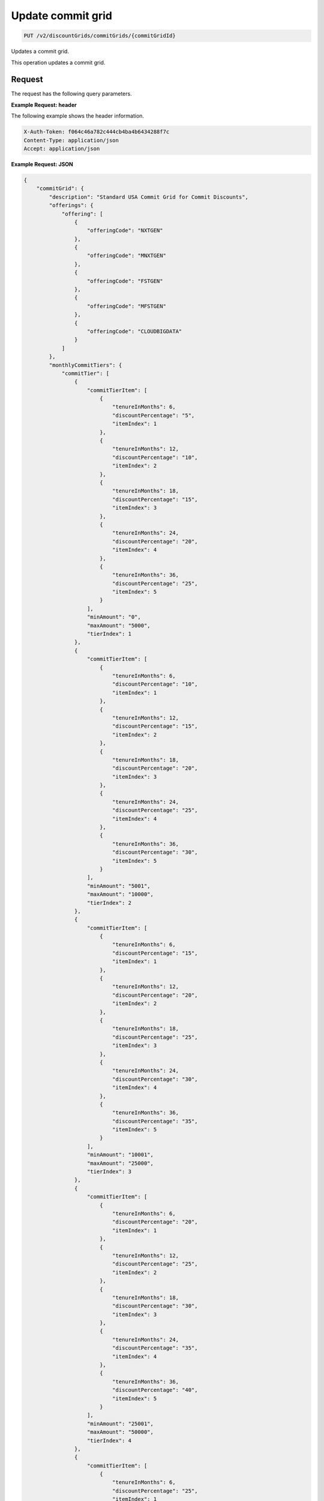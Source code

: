 .. _update-commit-grid:

Update commit grid
~~~~~~~~~~~~~~~~~~

.. code::

    PUT /v2/discountGrids/commitGrids/{commitGridId}

Updates a commit grid.

This operation updates a commit grid.

Request
-------

The request has the following query parameters.

.. list-table::
   :widths: 15 10 30
   :header-rows: 1

   * - Name
     - Type
     - Description
   * - ``X-Auth-Token``
     - Header string *(Required)*
     - A valid authentication token
   * - ``Content-type``
     - Header string
     - Value: ``application/json`` or ``application/xml``
   * - ``Accept``
     - Header string
     - Value: ``application/json`` or ``application/xml``
   * - ``commitGridId``
     - Header string *(Required)*
     - The ID for the commit grid.

    The request has the following body parameters.

    .. list-table::
      :widths: 15 10 30
      :header-rows: 1

   * - ``commitGrid`` *(Required)*
     - Object
     - An info block containing information about the commit grid.
   * - commitGrid.\ *description*
     - String
     - A description of the commit grid.
   * - commitGrid.\ *offerings*
     - Object
     - An object containing one or more ``offeringCode``.
   * - ``monthlyCommitTiers``
     - Object
     - An object containing information on any monthly commit tiers.
   * - ``prepayCommitTiers``
     - Object
     - An object containing information on any prepay commit tiers.
   * - ``id``
     - String
     - The ID for the commit grid.
   * - ``geo``
     - String
     - This parameter is used to filter and retrieve products with only prices
       for specific geography where the Offering is available. Valid values
       are ``USA``, ``UK``, ``AUS`, and ``APAC``.
   * - ``currency``
     - String
     - This parameter is used to filter and retrieve products with only prices
       for specific currency. Valid values are ``USD`` and ``GBP``.
   * - ``gridType``
     - String
     - Valid values are ``STANDARD`` and ``PRESET``. By default only
       ``STANDARD`` grids are returned.
   * - ``gridVersion``
     - String
     - The version of the grid. Example: 1.
   * - ``gridStartDate``
     - String
     - The date and time that the grid begins.
   * - ``gridEndDate``
     - String
     - The date and time that the grid ends.

**Example Request: header**

The following example shows the header information.

.. code::

   X-Auth-Token: f064c46a782c444cb4ba4b6434288f7c
   Content-Type: application/json
   Accept: application/json

**Example Request: JSON**

.. code::

  {
      "commitGrid": {
          "description": "Standard USA Commit Grid for Commit Discounts",
          "offerings": {
              "offering": [
                  {
                      "offeringCode": "NXTGEN"
                  },
                  {
                      "offeringCode": "MNXTGEN"
                  },
                  {
                      "offeringCode": "FSTGEN"
                  },
                  {
                      "offeringCode": "MFSTGEN"
                  },
                  {
                      "offeringCode": "CLOUDBIGDATA"
                  }
              ]
          },
          "monthlyCommitTiers": {
              "commitTier": [
                  {
                      "commitTierItem": [
                          {
                              "tenureInMonths": 6,
                              "discountPercentage": "5",
                              "itemIndex": 1
                          },
                          {
                              "tenureInMonths": 12,
                              "discountPercentage": "10",
                              "itemIndex": 2
                          },
                          {
                              "tenureInMonths": 18,
                              "discountPercentage": "15",
                              "itemIndex": 3
                          },
                          {
                              "tenureInMonths": 24,
                              "discountPercentage": "20",
                              "itemIndex": 4
                          },
                          {
                              "tenureInMonths": 36,
                              "discountPercentage": "25",
                              "itemIndex": 5
                          }
                      ],
                      "minAmount": "0",
                      "maxAmount": "5000",
                      "tierIndex": 1
                  },
                  {
                      "commitTierItem": [
                          {
                              "tenureInMonths": 6,
                              "discountPercentage": "10",
                              "itemIndex": 1
                          },
                          {
                              "tenureInMonths": 12,
                              "discountPercentage": "15",
                              "itemIndex": 2
                          },
                          {
                              "tenureInMonths": 18,
                              "discountPercentage": "20",
                              "itemIndex": 3
                          },
                          {
                              "tenureInMonths": 24,
                              "discountPercentage": "25",
                              "itemIndex": 4
                          },
                          {
                              "tenureInMonths": 36,
                              "discountPercentage": "30",
                              "itemIndex": 5
                          }
                      ],
                      "minAmount": "5001",
                      "maxAmount": "10000",
                      "tierIndex": 2
                  },
                  {
                      "commitTierItem": [
                          {
                              "tenureInMonths": 6,
                              "discountPercentage": "15",
                              "itemIndex": 1
                          },
                          {
                              "tenureInMonths": 12,
                              "discountPercentage": "20",
                              "itemIndex": 2
                          },
                          {
                              "tenureInMonths": 18,
                              "discountPercentage": "25",
                              "itemIndex": 3
                          },
                          {
                              "tenureInMonths": 24,
                              "discountPercentage": "30",
                              "itemIndex": 4
                          },
                          {
                              "tenureInMonths": 36,
                              "discountPercentage": "35",
                              "itemIndex": 5
                          }
                      ],
                      "minAmount": "10001",
                      "maxAmount": "25000",
                      "tierIndex": 3
                  },
                  {
                      "commitTierItem": [
                          {
                              "tenureInMonths": 6,
                              "discountPercentage": "20",
                              "itemIndex": 1
                          },
                          {
                              "tenureInMonths": 12,
                              "discountPercentage": "25",
                              "itemIndex": 2
                          },
                          {
                              "tenureInMonths": 18,
                              "discountPercentage": "30",
                              "itemIndex": 3
                          },
                          {
                              "tenureInMonths": 24,
                              "discountPercentage": "35",
                              "itemIndex": 4
                          },
                          {
                              "tenureInMonths": 36,
                              "discountPercentage": "40",
                              "itemIndex": 5
                          }
                      ],
                      "minAmount": "25001",
                      "maxAmount": "50000",
                      "tierIndex": 4
                  },
                  {
                      "commitTierItem": [
                          {
                              "tenureInMonths": 6,
                              "discountPercentage": "25",
                              "itemIndex": 1
                          },
                          {
                              "tenureInMonths": 12,
                              "discountPercentage": "30",
                              "itemIndex": 2
                          },
                          {
                              "tenureInMonths": 18,
                              "discountPercentage": "35",
                              "itemIndex": 3
                          },
                          {
                              "tenureInMonths": 24,
                              "discountPercentage": "40",
                              "itemIndex": 4
                          },
                          {
                              "tenureInMonths": 36,
                              "discountPercentage": "45",
                              "itemIndex": 5
                          }
                      ],
                      "minAmount": "50001",
                      "maxAmount": "100000",
                      "tierIndex": 5
                  },
                  {
                      "commitTierItem": [
                          {
                              "tenureInMonths": 6,
                              "discountPercentage": "30",
                              "itemIndex": 1
                          },
                          {
                              "tenureInMonths": 12,
                              "discountPercentage": "35",
                              "itemIndex": 2
                          },
                          {
                              "tenureInMonths": 18,
                              "discountPercentage": "40",
                              "itemIndex": 3
                          },
                          {
                              "tenureInMonths": 24,
                              "discountPercentage": "45",
                              "itemIndex": 4
                          },
                          {
                              "tenureInMonths": 36,
                              "discountPercentage": "50",
                              "itemIndex": 5
                          }
                      ],
                      "minAmount": "100001",
                      "maxAmount": "200000",
                      "tierIndex": 6
                  },
                  {
                      "commitTierItem": [
                          {
                              "tenureInMonths": 6,
                              "discountPercentage": "35",
                              "itemIndex": 1
                          },
                          {
                              "tenureInMonths": 12,
                              "discountPercentage": "40",
                              "itemIndex": 2
                          },
                          {
                              "tenureInMonths": 18,
                              "discountPercentage": "45",
                              "itemIndex": 3
                          },
                          {
                              "tenureInMonths": 24,
                              "discountPercentage": "50",
                              "itemIndex": 4
                          },
                          {
                              "tenureInMonths": 36,
                              "discountPercentage": "55",
                              "itemIndex": 5
                          }
                      ],
                      "minAmount": "200001",
                      "tierIndex": 7
                  }
              ]
          },
          "prepayCommitTiers": {
              "commitTier": [
                  {
                      "commitTierItem": [
                          {
                              "tenureInMonths": 6,
                              "discountPercentage": "8",
                              "itemIndex": 1
                          },
                          {
                              "tenureInMonths": 12,
                              "discountPercentage": "16",
                              "itemIndex": 2
                          },
                          {
                              "tenureInMonths": 18,
                              "discountPercentage": "24",
                              "itemIndex": 3
                          },
                          {
                              "tenureInMonths": 24,
                              "discountPercentage": "32",
                              "itemIndex": 4
                          },
                          {
                              "tenureInMonths": 36,
                              "discountPercentage": "43",
                              "itemIndex": 5
                          }
                      ],
                      "minAmount": "0",
                      "maxAmount": "5000",
                      "tierIndex": 1
                  },
                  {
                      "commitTierItem": [
                          {
                              "tenureInMonths": 6,
                              "discountPercentage": "13",
                              "itemIndex": 1
                          },
                          {
                              "tenureInMonths": 12,
                              "discountPercentage": "21",
                              "itemIndex": 2
                          },
                          {
                              "tenureInMonths": 18,
                              "discountPercentage": "29",
                              "itemIndex": 3
                          },
                          {
                              "tenureInMonths": 24,
                              "discountPercentage": "37",
                              "itemIndex": 4
                          },
                          {
                              "tenureInMonths": 36,
                              "discountPercentage": "48",
                              "itemIndex": 5
                          }
                      ],
                      "minAmount": "5001",
                      "maxAmount": "10000",
                      "tierIndex": 2
                  },
                  {
                      "commitTierItem": [
                          {
                              "tenureInMonths": 6,
                              "discountPercentage": "18",
                              "itemIndex": 1
                          },
                          {
                              "tenureInMonths": 12,
                              "discountPercentage": "26",
                              "itemIndex": 2
                          },
                          {
                              "tenureInMonths": 18,
                              "discountPercentage": "34",
                              "itemIndex": 3
                          },
                          {
                              "tenureInMonths": 24,
                              "discountPercentage": "42",
                              "itemIndex": 4
                          },
                          {
                              "tenureInMonths": 36,
                              "discountPercentage": "53",
                              "itemIndex": 5
                          }
                      ],
                      "minAmount": "10001",
                      "maxAmount": "25000",
                      "tierIndex": 3
                  },
                  {
                      "commitTierItem": [
                          {
                              "tenureInMonths": 6,
                              "discountPercentage": "23",
                              "itemIndex": 1
                          },
                          {
                              "tenureInMonths": 12,
                              "discountPercentage": "31",
                              "itemIndex": 2
                          },
                          {
                              "tenureInMonths": 18,
                              "discountPercentage": "39",
                              "itemIndex": 3
                          },
                          {
                              "tenureInMonths": 24,
                              "discountPercentage": "47",
                              "itemIndex": 4
                          },
                          {
                              "tenureInMonths": 36,
                              "discountPercentage": "58",
                              "itemIndex": 5
                          }
                      ],
                      "minAmount": "25001",
                      "maxAmount": "50000",
                      "tierIndex": 4
                  },
                  {
                      "commitTierItem": [
                          {
                              "tenureInMonths": 6,
                              "discountPercentage": "28",
                              "itemIndex": 1
                          },
                          {
                              "tenureInMonths": 12,
                              "discountPercentage": "36",
                              "itemIndex": 2
                          },
                          {
                              "tenureInMonths": 18,
                              "discountPercentage": "44",
                              "itemIndex": 3
                          },
                          {
                              "tenureInMonths": 24,
                              "discountPercentage": "52",
                              "itemIndex": 4
                          },
                          {
                              "tenureInMonths": 36,
                              "discountPercentage": "63",
                              "itemIndex": 5
                          }
                      ],
                      "minAmount": "50001",
                      "maxAmount": "100000",
                      "tierIndex": 5
                  },
                  {
                      "commitTierItem": [
                          {
                              "tenureInMonths": 6,
                              "discountPercentage": "33",
                              "itemIndex": 1
                          },
                          {
                              "tenureInMonths": 12,
                              "discountPercentage": "41",
                              "itemIndex": 2
                          },
                          {
                              "tenureInMonths": 18,
                              "discountPercentage": "49",
                              "itemIndex": 3
                          },
                          {
                              "tenureInMonths": 24,
                              "discountPercentage": "57",
                              "itemIndex": 4
                          },
                          {
                              "tenureInMonths": 36,
                              "discountPercentage": "68",
                              "itemIndex": 5
                          }
                      ],
                      "minAmount": "100001",
                      "maxAmount": "200000",
                      "tierIndex": 6
                  },
                  {
                      "commitTierItem": [
                          {
                              "tenureInMonths": 6,
                              "discountPercentage": "38",
                              "itemIndex": 1
                          },
                          {
                              "tenureInMonths": 12,
                              "discountPercentage": "46",
                              "itemIndex": 2
                          },
                          {
                              "tenureInMonths": 18,
                              "discountPercentage": "54",
                              "itemIndex": 3
                          },
                          {
                              "tenureInMonths": 24,
                              "discountPercentage": "62",
                              "itemIndex": 4
                          },
                          {
                              "tenureInMonths": 36,
                              "discountPercentage": "73",
                              "itemIndex": 5
                          }
                      ],
                      "minAmount": "200001",
                      "tierIndex": 7
                  }
              ]
          },
          "id": "STANDARD_USA_COMMIT_GRID_001",
          "geo": "USA",
          "currency": "USD",
          "gridType": "STANDARD",
          "gridVersion": "1",
          "gridStartDate": "05-30-2013-0500",
          "gridEndDate": null
      }
  }

**Example Request: XML**

.. code::

  <?xml version="1.0" encoding="UTF-8" standalone="yes"?>
  <ns2:commitGrid id="USACOMPUTECOMMITSTANDARDGRID_001" geo="USA" currency="USD"
      gridType="STANDARD" gridVersion="1" gridStartDate="2002-09-24-06:00" gridEndDate="2002-09-24-06:00" xmlns:ns2="http://offer.api.rackspacecloud.com/v2">
      <ns2:description>Standard US Grid for Compute Commit Discounts</ns2:description>
      <ns2:offerings>
          <ns2:offering offeringCode="NXTGEN" />
          <ns2:offering offeringCode="MNXTGEN"/>
          <ns2:offering offeringCode="FSTGEN"/>
          <ns2:offering offeringCode="MFSTGEN"/>
          <ns2:offering offeringCode="CLOUDBIGDATA"/>
      </ns2:offerings>
      <ns2:monthlyCommitTiers>
          <ns2:commitTier minAmount="0" maxAmount="5000" tierIndex="1">
              <ns2:commitTierItem tenureInMonths="6" discountPercentage="3" itemIndex="1"/>
              <ns2:commitTierItem tenureInMonths="12" discountPercentage="6" itemIndex="2"/>
              <ns2:commitTierItem tenureInMonths="18" discountPercentage="10" itemIndex="3"/>
              <ns2:commitTierItem tenureInMonths="36" discountPercentage="20" itemIndex="4"/>
          </ns2:commitTier>
          <ns2:commitTier minAmount="5001" maxAmount="10000" tierIndex="2">
              <ns2:commitTierItem tenureInMonths="6" discountPercentage="8" itemIndex="1"/>
              <ns2:commitTierItem tenureInMonths="12" discountPercentage="12" itemIndex="2"/>
              <ns2:commitTierItem tenureInMonths="18" discountPercentage="16" itemIndex="3"/>
              <ns2:commitTierItem tenureInMonths="36" discountPercentage="28" itemIndex="4"/>
          </ns2:commitTier>
          <ns2:commitTier minAmount="10001" maxAmount="25000" tierIndex="3">
              <ns2:commitTierItem tenureInMonths="12" discountPercentage="3" itemIndex="1"/>
              <ns2:commitTierItem tenureInMonths="16" discountPercentage="6" itemIndex="2"/>
              <ns2:commitTierItem tenureInMonths="20" discountPercentage="10" itemIndex="3"/>
              <ns2:commitTierItem tenureInMonths="32" discountPercentage="20" itemIndex="4"/>
          </ns2:commitTier>
          <ns2:commitTier minAmount="25001" maxAmount="50000" tierIndex="4">
              <ns2:commitTierItem tenureInMonths="16" discountPercentage="3" itemIndex="1"/>
              <ns2:commitTierItem tenureInMonths="20" discountPercentage="6" itemIndex="2"/>
              <ns2:commitTierItem tenureInMonths="24" discountPercentage="10" itemIndex="3"/>
              <ns2:commitTierItem tenureInMonths="36" discountPercentage="20" itemIndex="4"/>
          </ns2:commitTier>
          <ns2:commitTier minAmount="50001" maxAmount="100000" tierIndex="5">
              <ns2:commitTierItem tenureInMonths="20" discountPercentage="3" itemIndex="1"/>
              <ns2:commitTierItem tenureInMonths="24" discountPercentage="6" itemIndex="2"/>
              <ns2:commitTierItem tenureInMonths="28" discountPercentage="10" itemIndex="3"/>
              <ns2:commitTierItem tenureInMonths="40" discountPercentage="20" itemIndex="4"/>
          </ns2:commitTier>
          <ns2:commitTier minAmount="100001" maxAmount="200000" tierIndex="6">
              <ns2:commitTierItem tenureInMonths="6" discountPercentage="3" itemIndex="1"/>
              <ns2:commitTierItem tenureInMonths="12" discountPercentage="6" itemIndex="2"/>
              <ns2:commitTierItem tenureInMonths="18" discountPercentage="10" itemIndex="3"/>
              <ns2:commitTierItem tenureInMonths="36" discountPercentage="20" itemIndex="4"/>
          </ns2:commitTier>
      </ns2:monthlyCommitTiers>
      <ns2:prepayCommitTiers>
          <ns2:commitTier minAmount="0" maxAmount="5000" tierIndex="1">
              <ns2:commitTierItem tenureInMonths="6" discountPercentage="8" itemIndex="1"/>
              <ns2:commitTierItem tenureInMonths="12" discountPercentage="16" itemIndex="2"/>
              <ns2:commitTierItem tenureInMonths="18" discountPercentage="25" itemIndex="3"/>
              <ns2:commitTierItem tenureInMonths="36" discountPercentage="50" itemIndex="4"/>
          </ns2:commitTier>
          <ns2:commitTier minAmount="5001" maxAmount="10000" tierIndex="2">
              <ns2:commitTierItem tenureInMonths="6" discountPercentage="13" itemIndex="1"/>
              <ns2:commitTierItem tenureInMonths="12" discountPercentage="22" itemIndex="2"/>
              <ns2:commitTierItem tenureInMonths="18" discountPercentage="31" itemIndex="3"/>
              <ns2:commitTierItem tenureInMonths="36" discountPercentage="58" itemIndex="4"/>
          </ns2:commitTier>
          <ns2:commitTier minAmount="10001" maxAmount="25000" tierIndex="3">
              <ns2:commitTierItem tenureInMonths="6" discountPercentage="17" itemIndex="1"/>
              <ns2:commitTierItem tenureInMonths="12" discountPercentage="26" itemIndex="2"/>
              <ns2:commitTierItem tenureInMonths="18" discountPercentage="35" itemIndex="3"/>
              <ns2:commitTierItem tenureInMonths="36" discountPercentage="62" itemIndex="4"/>
          </ns2:commitTier>
          <ns2:commitTier minAmount="25001" maxAmount="50000" tierIndex="4">
              <ns2:commitTierItem tenureInMonths="6" discountPercentage="21" itemIndex="1"/>
              <ns2:commitTierItem tenureInMonths="12" discountPercentage="30" itemIndex="2"/>
              <ns2:commitTierItem tenureInMonths="18" discountPercentage="39" itemIndex="3"/>
              <ns2:commitTierItem tenureInMonths="36" discountPercentage="66" itemIndex="4"/>
          </ns2:commitTier>
          <ns2:commitTier minAmount="50001" maxAmount="100000" tierIndex="5">
              <ns2:commitTierItem tenureInMonths="6" discountPercentage="25" itemIndex="1"/>
              <ns2:commitTierItem tenureInMonths="12" discountPercentage="34" itemIndex="2"/>
              <ns2:commitTierItem tenureInMonths="18" discountPercentage="43" itemIndex="3"/>
              <ns2:commitTierItem tenureInMonths="36" discountPercentage="70" itemIndex="4"/>
          </ns2:commitTier>
          <ns2:commitTier minAmount="100001" maxAmount="200000" tierIndex="6">
              <ns2:commitTierItem tenureInMonths="6" discountPercentage="30" itemIndex="1"/>
              <ns2:commitTierItem tenureInMonths="12" discountPercentage="40" itemIndex="2"/>
              <ns2:commitTierItem tenureInMonths="18" discountPercentage="50" itemIndex="3"/>
              <ns2:commitTierItem tenureInMonths="36" discountPercentage="80" itemIndex="4"/>
          </ns2:commitTier>
      </ns2:prepayCommitTiers>
  </ns2:commitGrid>


Response
--------

The response has the following body parameters.

.. list-table::
   :widths: 15 10 30
   :header-rows: 1

   * - Name
     - Type
     - Description
   * - **images**\.[]
     - Array
     - An array of images in the list.
   * - images.\ **id**
     - String
     - The UUID of the image.
   * - images.\ **name**
     - String
     - The name of the image.
   * - images.\ **status**
     - String
     - The status of the image. For possible image statuses,
       see :ref:`Statuses <statuses>`.
   * - images.\ **visibility**
     - String
     - Specifies image visibility as ``public``, ``private``, or ``shared``.
   * - images.\ **size**
     - String
     - The size of the image in bytes.
   * - images.\ **checksum**
     - String
     - The checksum of this image.
   * - images.\ **self**
     - String
     - The link to the image.
   * - images.\ **file**
     - String
     - The image file.
   * - **first**
     - String
     - The URI for the first image in the list.
   * - **first**
     - String
     - The URI for the next image in the list.
   * - **last**
     - String
     - The URI for the last image in the list.

**Example response: JSON**

The following example shows the JSON response for the request.

.. code::

   Status Code: 200 OK
   Content-Length: 4543
   Content-Type: application/json
   Date: Wed, 03 Dec 2014 17:13:30 GMT
   Server: Jetty(8.0.y.z-SNAPSHOT)
   Via: 1.1 Repose (Repose/2.12)
   x-compute-request-id: req-7b7ffed2-9b1f-46a8-a478-315518d35387

   {
      "commitGrid": {
          "description": "Standard USA Commit Grid for Commit Discounts",
          "offerings": {
              "offering": [
                  {
                      "offeringCode": "NXTGEN"
                  },
                  {
                      "offeringCode": "MNXTGEN"
                  },
                  {
                      "offeringCode": "FSTGEN"
                  },
                  {
                      "offeringCode": "MFSTGEN"
                  },
                  {
                      "offeringCode": "CLOUDBIGDATA"
                  }
              ]
          },
          "monthlyCommitTiers": {
              "commitTier": [
                  {
                      "commitTierItem": [
                          {
                              "tenureInMonths": 6,
                              "discountPercentage": "5",
                              "itemIndex": 1
                          },
                          {
                              "tenureInMonths": 12,
                              "discountPercentage": "10",
                              "itemIndex": 2
                          },
                          {
                              "tenureInMonths": 18,
                              "discountPercentage": "15",
                              "itemIndex": 3
                          },
                          {
                              "tenureInMonths": 24,
                              "discountPercentage": "20",
                              "itemIndex": 4
                          },
                          {
                              "tenureInMonths": 36,
                              "discountPercentage": "25",
                              "itemIndex": 5
                          }
                      ],
                      "minAmount": "0",
                      "maxAmount": "5000",
                      "tierIndex": 1
                  },
                  {
                      "commitTierItem": [
                          {
                              "tenureInMonths": 6,
                              "discountPercentage": "10",
                              "itemIndex": 1
                          },
                          {
                              "tenureInMonths": 12,
                              "discountPercentage": "15",
                              "itemIndex": 2
                          },
                          {
                              "tenureInMonths": 18,
                              "discountPercentage": "20",
                              "itemIndex": 3
                          },
                          {
                              "tenureInMonths": 24,
                              "discountPercentage": "25",
                              "itemIndex": 4
                          },
                          {
                              "tenureInMonths": 36,
                              "discountPercentage": "30",
                              "itemIndex": 5
                          }
                      ],
                      "minAmount": "5001",
                      "maxAmount": "10000",
                      "tierIndex": 2
                  },
                  {
                      "commitTierItem": [
                          {
                              "tenureInMonths": 6,
                              "discountPercentage": "15",
                              "itemIndex": 1
                          },
                          {
                              "tenureInMonths": 12,
                              "discountPercentage": "20",
                              "itemIndex": 2
                          },
                          {
                              "tenureInMonths": 18,
                              "discountPercentage": "25",
                              "itemIndex": 3
                          },
                          {
                              "tenureInMonths": 24,
                              "discountPercentage": "30",
                              "itemIndex": 4
                          },
                          {
                              "tenureInMonths": 36,
                              "discountPercentage": "35",
                              "itemIndex": 5
                          }
                      ],
                      "minAmount": "10001",
                      "maxAmount": "25000",
                      "tierIndex": 3
                  },
                  {
                      "commitTierItem": [
                          {
                              "tenureInMonths": 6,
                              "discountPercentage": "20",
                              "itemIndex": 1
                          },
                          {
                              "tenureInMonths": 12,
                              "discountPercentage": "25",
                              "itemIndex": 2
                          },
                          {
                              "tenureInMonths": 18,
                              "discountPercentage": "30",
                              "itemIndex": 3
                          },
                          {
                              "tenureInMonths": 24,
                              "discountPercentage": "35",
                              "itemIndex": 4
                          },
                          {
                              "tenureInMonths": 36,
                              "discountPercentage": "40",
                              "itemIndex": 5
                          }
                      ],
                      "minAmount": "25001",
                      "maxAmount": "50000",
                      "tierIndex": 4
                  },
                  {
                      "commitTierItem": [
                          {
                              "tenureInMonths": 6,
                              "discountPercentage": "25",
                              "itemIndex": 1
                          },
                          {
                              "tenureInMonths": 12,
                              "discountPercentage": "30",
                              "itemIndex": 2
                          },
                          {
                              "tenureInMonths": 18,
                              "discountPercentage": "35",
                              "itemIndex": 3
                          },
                          {
                              "tenureInMonths": 24,
                              "discountPercentage": "40",
                              "itemIndex": 4
                          },
                          {
                              "tenureInMonths": 36,
                              "discountPercentage": "45",
                              "itemIndex": 5
                          }
                      ],
                      "minAmount": "50001",
                      "maxAmount": "100000",
                      "tierIndex": 5
                  },
                  {
                      "commitTierItem": [
                          {
                              "tenureInMonths": 6,
                              "discountPercentage": "30",
                              "itemIndex": 1
                          },
                          {
                              "tenureInMonths": 12,
                              "discountPercentage": "35",
                              "itemIndex": 2
                          },
                          {
                              "tenureInMonths": 18,
                              "discountPercentage": "40",
                              "itemIndex": 3
                          },
                          {
                              "tenureInMonths": 24,
                              "discountPercentage": "45",
                              "itemIndex": 4
                          },
                          {
                              "tenureInMonths": 36,
                              "discountPercentage": "50",
                              "itemIndex": 5
                          }
                      ],
                      "minAmount": "100001",
                      "maxAmount": "200000",
                      "tierIndex": 6
                  },
                  {
                      "commitTierItem": [
                          {
                              "tenureInMonths": 6,
                              "discountPercentage": "35",
                              "itemIndex": 1
                          },
                          {
                              "tenureInMonths": 12,
                              "discountPercentage": "40",
                              "itemIndex": 2
                          },
                          {
                              "tenureInMonths": 18,
                              "discountPercentage": "45",
                              "itemIndex": 3
                          },
                          {
                              "tenureInMonths": 24,
                              "discountPercentage": "50",
                              "itemIndex": 4
                          },
                          {
                              "tenureInMonths": 36,
                              "discountPercentage": "55",
                              "itemIndex": 5
                          }
                      ],
                      "minAmount": "200001",
                      "tierIndex": 7
                  }
              ]
          },
          "prepayCommitTiers": {
              "commitTier": [
                  {
                      "commitTierItem": [
                          {
                              "tenureInMonths": 6,
                              "discountPercentage": "8",
                              "itemIndex": 1
                          },
                          {
                              "tenureInMonths": 12,
                              "discountPercentage": "16",
                              "itemIndex": 2
                          },
                          {
                              "tenureInMonths": 18,
                              "discountPercentage": "24",
                              "itemIndex": 3
                          },
                          {
                              "tenureInMonths": 24,
                              "discountPercentage": "32",
                              "itemIndex": 4
                          },
                          {
                              "tenureInMonths": 36,
                              "discountPercentage": "43",
                              "itemIndex": 5
                          }
                      ],
                      "minAmount": "0",
                      "maxAmount": "5000",
                      "tierIndex": 1
                  },
                  {
                      "commitTierItem": [
                          {
                              "tenureInMonths": 6,
                              "discountPercentage": "13",
                              "itemIndex": 1
                          },
                          {
                              "tenureInMonths": 12,
                              "discountPercentage": "21",
                              "itemIndex": 2
                          },
                          {
                              "tenureInMonths": 18,
                              "discountPercentage": "29",
                              "itemIndex": 3
                          },
                          {
                              "tenureInMonths": 24,
                              "discountPercentage": "37",
                              "itemIndex": 4
                          },
                          {
                              "tenureInMonths": 36,
                              "discountPercentage": "48",
                              "itemIndex": 5
                          }
                      ],
                      "minAmount": "5001",
                      "maxAmount": "10000",
                      "tierIndex": 2
                  },
                  {
                      "commitTierItem": [
                          {
                              "tenureInMonths": 6,
                              "discountPercentage": "18",
                              "itemIndex": 1
                          },
                          {
                              "tenureInMonths": 12,
                              "discountPercentage": "26",
                              "itemIndex": 2
                          },
                          {
                              "tenureInMonths": 18,
                              "discountPercentage": "34",
                              "itemIndex": 3
                          },
                          {
                              "tenureInMonths": 24,
                              "discountPercentage": "42",
                              "itemIndex": 4
                          },
                          {
                              "tenureInMonths": 36,
                              "discountPercentage": "53",
                              "itemIndex": 5
                          }
                      ],
                      "minAmount": "10001",
                      "maxAmount": "25000",
                      "tierIndex": 3
                  },
                  {
                      "commitTierItem": [
                          {
                              "tenureInMonths": 6,
                              "discountPercentage": "23",
                              "itemIndex": 1
                          },
                          {
                              "tenureInMonths": 12,
                              "discountPercentage": "31",
                              "itemIndex": 2
                          },
                          {
                              "tenureInMonths": 18,
                              "discountPercentage": "39",
                              "itemIndex": 3
                          },
                          {
                              "tenureInMonths": 24,
                              "discountPercentage": "47",
                              "itemIndex": 4
                          },
                          {
                              "tenureInMonths": 36,
                              "discountPercentage": "58",
                              "itemIndex": 5
                          }
                      ],
                      "minAmount": "25001",
                      "maxAmount": "50000",
                      "tierIndex": 4
                  },
                  {
                      "commitTierItem": [
                          {
                              "tenureInMonths": 6,
                              "discountPercentage": "28",
                              "itemIndex": 1
                          },
                          {
                              "tenureInMonths": 12,
                              "discountPercentage": "36",
                              "itemIndex": 2
                          },
                          {
                              "tenureInMonths": 18,
                              "discountPercentage": "44",
                              "itemIndex": 3
                          },
                          {
                              "tenureInMonths": 24,
                              "discountPercentage": "52",
                              "itemIndex": 4
                          },
                          {
                              "tenureInMonths": 36,
                              "discountPercentage": "63",
                              "itemIndex": 5
                          }
                      ],
                      "minAmount": "50001",
                      "maxAmount": "100000",
                      "tierIndex": 5
                  },
                  {
                      "commitTierItem": [
                          {
                              "tenureInMonths": 6,
                              "discountPercentage": "33",
                              "itemIndex": 1
                          },
                          {
                              "tenureInMonths": 12,
                              "discountPercentage": "41",
                              "itemIndex": 2
                          },
                          {
                              "tenureInMonths": 18,
                              "discountPercentage": "49",
                              "itemIndex": 3
                          },
                          {
                              "tenureInMonths": 24,
                              "discountPercentage": "57",
                              "itemIndex": 4
                          },
                          {
                              "tenureInMonths": 36,
                              "discountPercentage": "68",
                              "itemIndex": 5
                          }
                      ],
                      "minAmount": "100001",
                      "maxAmount": "200000",
                      "tierIndex": 6
                  },
                  {
                      "commitTierItem": [
                          {
                              "tenureInMonths": 6,
                              "discountPercentage": "38",
                              "itemIndex": 1
                          },
                          {
                              "tenureInMonths": 12,
                              "discountPercentage": "46",
                              "itemIndex": 2
                          },
                          {
                              "tenureInMonths": 18,
                              "discountPercentage": "54",
                              "itemIndex": 3
                          },
                          {
                              "tenureInMonths": 24,
                              "discountPercentage": "62",
                              "itemIndex": 4
                          },
                          {
                              "tenureInMonths": 36,
                              "discountPercentage": "73",
                              "itemIndex": 5
                          }
                      ],
                      "minAmount": "200001",
                      "tierIndex": 7
                  }
              ]
          },
          "id": "STANDARD_USA_COMMIT_GRID_001",
          "geo": "USA",
          "currency": "USD",
          "gridType": "STANDARD",
          "gridVersion": "1",
          "gridStartDate": "05-30-2013-0500",
          "gridEndDate": null
      }
  }

**Example response: XML**

The following example shows the XML response for the request.

.. code::

  <?xml version="1.0" encoding="UTF-8" standalone="yes"?>
  <ns2:commitGrid id="USACOMPUTECOMMITSTANDARDGRID_001" geo="USA" currency="USD"
      gridType="STANDARD" gridVersion="1" gridStartDate="2002-09-24-06:00" gridEndDate="2002-09-24-06:00" xmlns:ns2="http://offer.api.rackspacecloud.com/v2">
      <ns2:description>Standard US Grid for Compute Commit Discounts</ns2:description>
      <ns2:offerings>
          <ns2:offering offeringCode="NXTGEN" />
          <ns2:offering offeringCode="MNXTGEN"/>
          <ns2:offering offeringCode="FSTGEN"/>
          <ns2:offering offeringCode="MFSTGEN"/>
          <ns2:offering offeringCode="CLOUDBIGDATA"/>
      </ns2:offerings>
      <ns2:monthlyCommitTiers>
          <ns2:commitTier minAmount="0" maxAmount="5000" tierIndex="1">
              <ns2:commitTierItem tenureInMonths="6" discountPercentage="3" itemIndex="1"/>
              <ns2:commitTierItem tenureInMonths="12" discountPercentage="6" itemIndex="2"/>
              <ns2:commitTierItem tenureInMonths="18" discountPercentage="10" itemIndex="3"/>
              <ns2:commitTierItem tenureInMonths="36" discountPercentage="20" itemIndex="4"/>
          </ns2:commitTier>
          <ns2:commitTier minAmount="5001" maxAmount="10000" tierIndex="2">
              <ns2:commitTierItem tenureInMonths="6" discountPercentage="8" itemIndex="1"/>
              <ns2:commitTierItem tenureInMonths="12" discountPercentage="12" itemIndex="2"/>
              <ns2:commitTierItem tenureInMonths="18" discountPercentage="16" itemIndex="3"/>
              <ns2:commitTierItem tenureInMonths="36" discountPercentage="28" itemIndex="4"/>
          </ns2:commitTier>
          <ns2:commitTier minAmount="10001" maxAmount="25000" tierIndex="3">
              <ns2:commitTierItem tenureInMonths="12" discountPercentage="3" itemIndex="1"/>
              <ns2:commitTierItem tenureInMonths="16" discountPercentage="6" itemIndex="2"/>
              <ns2:commitTierItem tenureInMonths="20" discountPercentage="10" itemIndex="3"/>
              <ns2:commitTierItem tenureInMonths="32" discountPercentage="20" itemIndex="4"/>
          </ns2:commitTier>
          <ns2:commitTier minAmount="25001" maxAmount="50000" tierIndex="4">
              <ns2:commitTierItem tenureInMonths="16" discountPercentage="3" itemIndex="1"/>
              <ns2:commitTierItem tenureInMonths="20" discountPercentage="6" itemIndex="2"/>
              <ns2:commitTierItem tenureInMonths="24" discountPercentage="10" itemIndex="3"/>
              <ns2:commitTierItem tenureInMonths="36" discountPercentage="20" itemIndex="4"/>
          </ns2:commitTier>
          <ns2:commitTier minAmount="50001" maxAmount="100000" tierIndex="5">
              <ns2:commitTierItem tenureInMonths="20" discountPercentage="3" itemIndex="1"/>
              <ns2:commitTierItem tenureInMonths="24" discountPercentage="6" itemIndex="2"/>
              <ns2:commitTierItem tenureInMonths="28" discountPercentage="10" itemIndex="3"/>
              <ns2:commitTierItem tenureInMonths="40" discountPercentage="20" itemIndex="4"/>
          </ns2:commitTier>
          <ns2:commitTier minAmount="100001" maxAmount="200000" tierIndex="6">
              <ns2:commitTierItem tenureInMonths="6" discountPercentage="3" itemIndex="1"/>
              <ns2:commitTierItem tenureInMonths="12" discountPercentage="6" itemIndex="2"/>
              <ns2:commitTierItem tenureInMonths="18" discountPercentage="10" itemIndex="3"/>
              <ns2:commitTierItem tenureInMonths="36" discountPercentage="20" itemIndex="4"/>
          </ns2:commitTier>
      </ns2:monthlyCommitTiers>
      <ns2:prepayCommitTiers>
          <ns2:commitTier minAmount="0" maxAmount="5000" tierIndex="1">
              <ns2:commitTierItem tenureInMonths="6" discountPercentage="8" itemIndex="1"/>
              <ns2:commitTierItem tenureInMonths="12" discountPercentage="16" itemIndex="2"/>
              <ns2:commitTierItem tenureInMonths="18" discountPercentage="25" itemIndex="3"/>
              <ns2:commitTierItem tenureInMonths="36" discountPercentage="50" itemIndex="4"/>
          </ns2:commitTier>
          <ns2:commitTier minAmount="5001" maxAmount="10000" tierIndex="2">
              <ns2:commitTierItem tenureInMonths="6" discountPercentage="13" itemIndex="1"/>
              <ns2:commitTierItem tenureInMonths="12" discountPercentage="22" itemIndex="2"/>
              <ns2:commitTierItem tenureInMonths="18" discountPercentage="31" itemIndex="3"/>
              <ns2:commitTierItem tenureInMonths="36" discountPercentage="58" itemIndex="4"/>
          </ns2:commitTier>
          <ns2:commitTier minAmount="10001" maxAmount="25000" tierIndex="3">
              <ns2:commitTierItem tenureInMonths="6" discountPercentage="17" itemIndex="1"/>
              <ns2:commitTierItem tenureInMonths="12" discountPercentage="26" itemIndex="2"/>
              <ns2:commitTierItem tenureInMonths="18" discountPercentage="35" itemIndex="3"/>
              <ns2:commitTierItem tenureInMonths="36" discountPercentage="62" itemIndex="4"/>
          </ns2:commitTier>
          <ns2:commitTier minAmount="25001" maxAmount="50000" tierIndex="4">
              <ns2:commitTierItem tenureInMonths="6" discountPercentage="21" itemIndex="1"/>
              <ns2:commitTierItem tenureInMonths="12" discountPercentage="30" itemIndex="2"/>
              <ns2:commitTierItem tenureInMonths="18" discountPercentage="39" itemIndex="3"/>
              <ns2:commitTierItem tenureInMonths="36" discountPercentage="66" itemIndex="4"/>
          </ns2:commitTier>
          <ns2:commitTier minAmount="50001" maxAmount="100000" tierIndex="5">
              <ns2:commitTierItem tenureInMonths="6" discountPercentage="25" itemIndex="1"/>
              <ns2:commitTierItem tenureInMonths="12" discountPercentage="34" itemIndex="2"/>
              <ns2:commitTierItem tenureInMonths="18" discountPercentage="43" itemIndex="3"/>
              <ns2:commitTierItem tenureInMonths="36" discountPercentage="70" itemIndex="4"/>
          </ns2:commitTier>
          <ns2:commitTier minAmount="100001" maxAmount="200000" tierIndex="6">
              <ns2:commitTierItem tenureInMonths="6" discountPercentage="30" itemIndex="1"/>
              <ns2:commitTierItem tenureInMonths="12" discountPercentage="40" itemIndex="2"/>
              <ns2:commitTierItem tenureInMonths="18" discountPercentage="50" itemIndex="3"/>
              <ns2:commitTierItem tenureInMonths="36" discountPercentage="80" itemIndex="4"/>
          </ns2:commitTier>
      </ns2:prepayCommitTiers>
  </ns2:commitGrid>

Response codes
--------------

This operation can have the following response codes.

.. list-table::
   :widths: 15 10 30
   :header-rows: 1

   * - Code
     - Name
     - Description
   * - 200
     - Success
     - The request succeeded.
   * - 400
     - Error
     - A general error has occurred.
   * - 404
     - Not Found
     - The requested resource is not found.
   * - 405
     - Method Not Allowed
     - The method received in the request line is known by the origin server
       but is not supported by the target resource.
   * - 406
     - Not Acceptable
     - The value in the ``Accept`` header is not supported.
   * - 415
     - Unsupported Media Type
     - The payload type is not supported.
   * - 500
     - API Fault
     - The server encountered an unexpected condition that prevented it from
       fulfilling the request.
